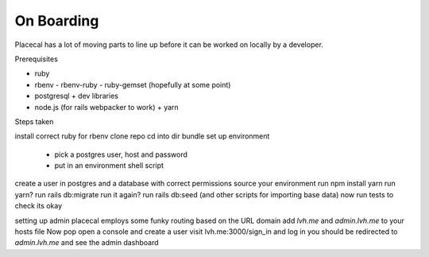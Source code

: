 On Boarding
===========

Placecal has a lot of moving parts to line up before it can be worked on locally by a developer.

Prerequisites

- ruby
- rbenv
  - rbenv-ruby
  - ruby-gemset (hopefully at some point)
- postgresql
  + dev libraries
- node.js
  (for rails webpacker to work)
  + yarn

Steps taken

install correct ruby for rbenv
clone repo
cd into dir
bundle
set up environment
  - pick a postgres user, host and password
  - put in an environment shell script
create a user in postgres and a database with correct permissions
source your environment
run npm install yarn
run yarn?
run rails db:migrate
run it again?
run rails db:seed (and other scripts for importing base data)
now run tests to check its okay

setting up admin
placecal employs some funky routing based on the URL domain
add `lvh.me` and `admin.lvh.me` to your hosts file
Now pop open a console and create a user
visit lvh.me:3000/sign_in and log in
you should be redirected to `admin.lvh.me` and see the admin dashboard


